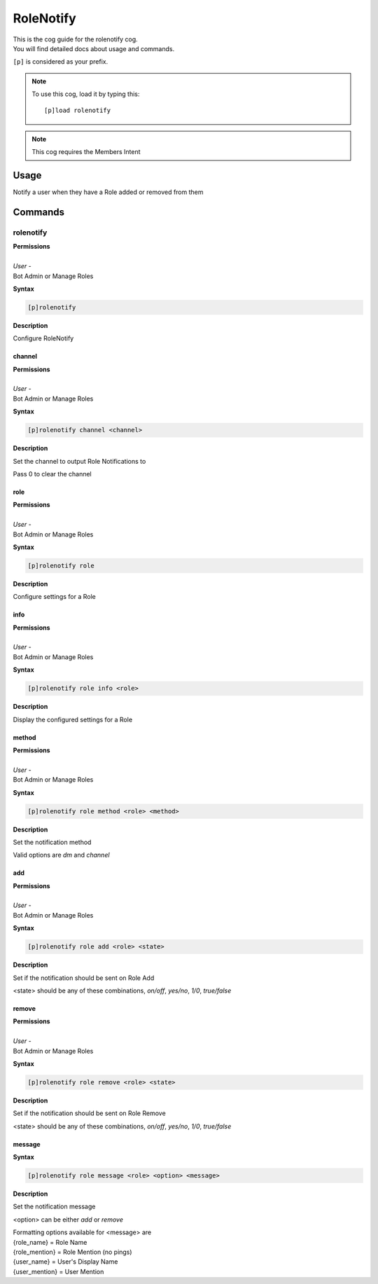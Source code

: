 .. _rolenotify:

==========
RoleNotify
==========

| This is the cog guide for the rolenotify cog.
| You will find detailed docs about usage and commands.

``[p]`` is considered as your prefix.

.. note:: To use this cog, load it by typing this::

        [p]load rolenotify

.. note::
    This cog requires the Members Intent

.. _rolenotify-usage:

-----
Usage
-----

Notify a user when they have a Role added or removed from them


.. _rolenotify-commands:

--------
Commands
--------

.. _rolenotify-command-rolenotify:

^^^^^^^^^^
rolenotify
^^^^^^^^^^

| **Permissions**
|
| *User* -
| Bot Admin or Manage Roles

**Syntax**

.. code-block:: none

    [p]rolenotify

**Description**

Configure RoleNotify

.. _rolenotify-command-rolenotify-channel:

"""""""
channel
"""""""

| **Permissions**
|
| *User* -
| Bot Admin or Manage Roles

**Syntax**

.. code-block:: none

    [p]rolenotify channel <channel>

**Description**

Set the channel to output Role Notifications to

Pass 0 to clear the channel

.. _rolenotify-command-rolenotify-role:

""""
role
""""

| **Permissions**
|
| *User* -
| Bot Admin or Manage Roles

**Syntax**

.. code-block:: none

    [p]rolenotify role

**Description**

Configure settings for a Role

.. _rolenotify-command-rolenotify-role-info:

""""
info
""""

| **Permissions**
|
| *User* -
| Bot Admin or Manage Roles

**Syntax**

.. code-block:: none

    [p]rolenotify role info <role>

**Description**

Display the configured settings for a Role

.. _rolenotify-command-rolenotify-role-method:

""""""
method
""""""

| **Permissions**
|
| *User* -
| Bot Admin or Manage Roles

**Syntax**

.. code-block:: none

    [p]rolenotify role method <role> <method>

**Description**

Set the notification method

Valid options are `dm` and `channel`

.. _rolenotify-command-rolenotify-role-add:

"""
add
"""

| **Permissions**
|
| *User* -
| Bot Admin or Manage Roles

**Syntax**

.. code-block:: none

    [p]rolenotify role add <role> <state>

**Description**

Set if the notification should be sent on Role Add

<state> should be any of these combinations,
`on/off`, `yes/no`, `1/0`, `true/false`

.. _rolenotify-command-rolenotify-role-remove:

""""""
remove
""""""

| **Permissions**
|
| *User* -
| Bot Admin or Manage Roles

**Syntax**

.. code-block:: none

    [p]rolenotify role remove <role> <state>

**Description**

Set if the notification should be sent on Role Remove

<state> should be any of these combinations,
`on/off`, `yes/no`, `1/0`, `true/false`

.. _rolenotify-command-rolenotify-role-message:

"""""""
message
"""""""

**Syntax**

.. code-block:: none

    [p]rolenotify role message <role> <option> <message>

**Description**

Set the notification message

<option> can be either `add` or `remove`

| Formatting options available for <message> are
| {role_name} = Role Name
| {role_mention} = Role Mention (no pings)
| {user_name} = User's Display Name
| {user_mention} = User Mention
